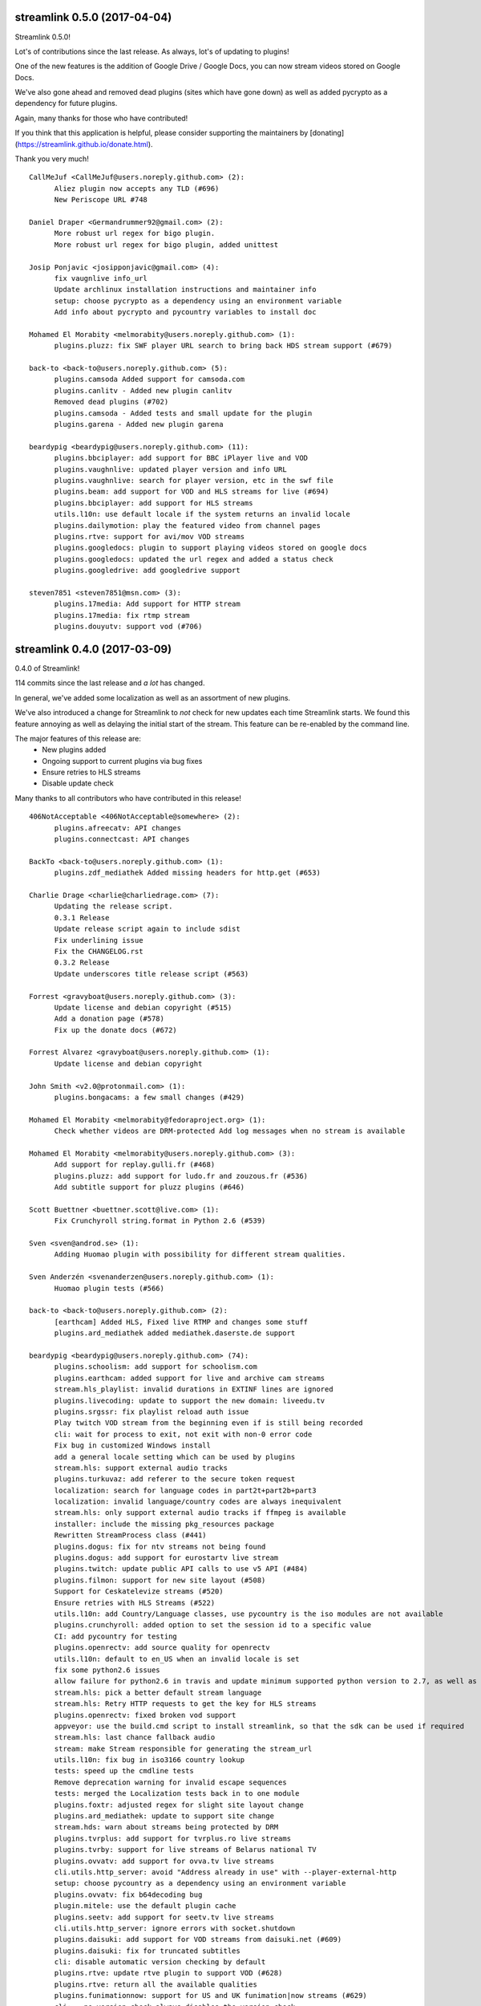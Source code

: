 streamlink 0.5.0 (2017-04-04)
-----------------------------
Streamlink 0.5.0!

Lot's of contributions since the last release. As always, lot's of updating to plugins!

One of the new features is the addition of Google Drive / Google Docs, you can now stream videos stored on Google Docs.

We've also gone ahead and removed dead plugins (sites which have gone down) as well as added pycrypto as a dependency for future plugins.

Again, many thanks for those who have contributed!

If you think that this application is helpful, please consider supporting the maintainers by [donating](https://streamlink.github.io/donate.html).

Thank you very much!

::

    CallMeJuf <CallMeJuf@users.noreply.github.com> (2):
          Aliez plugin now accepts any TLD (#696)
          New Periscope URL #748
    
    Daniel Draper <Germandrummer92@gmail.com> (2):
          More robust url regex for bigo plugin.
          More robust url regex for bigo plugin, added unittest
    
    Josip Ponjavic <josipponjavic@gmail.com> (4):
          fix vaugnlive info_url
          Update archlinux installation instructions and maintainer info
          setup: choose pycrypto as a dependency using an environment variable
          Add info about pycrypto and pycountry variables to install doc
    
    Mohamed El Morabity <melmorabity@users.noreply.github.com> (1):
          plugins.pluzz: fix SWF player URL search to bring back HDS stream support (#679)
    
    back-to <back-to@users.noreply.github.com> (5):
          plugins.camsoda Added support for camsoda.com
          plugins.canlitv - Added new plugin canlitv
          Removed dead plugins (#702)
          plugins.camsoda - Added tests and small update for the plugin
          plugins.garena - Added new plugin garena
    
    beardypig <beardypig@users.noreply.github.com> (11):
          plugins.bbciplayer: add support for BBC iPlayer live and VOD
          plugins.vaughnlive: updated player version and info URL
          plugins.vaughnlive: search for player version, etc in the swf file
          plugins.beam: add support for VOD and HLS streams for live (#694)
          plugins.bbciplayer: add support for HLS streams
          utils.l10n: use default locale if the system returns an invalid locale
          plugins.dailymotion: play the featured video from channel pages
          plugins.rtve: support for avi/mov VOD streams
          plugins.googledocs: plugin to support playing videos stored on google docs
          plugins.googledocs: updated the url regex and added a status check
          plugins.googledrive: add googledrive support
    
    steven7851 <steven7851@msn.com> (3):
          plugins.17media: Add support for HTTP stream
          plugins.17media: fix rtmp stream
          plugins.douyutv: support vod (#706)
    

streamlink 0.4.0 (2017-03-09)
-----------------------------
0.4.0 of Streamlink!

114 commits since the last release and *a lot* has changed.

In general, we've added some localization as well as an assortment of new plugins.

We've also introduced a change for Streamlink to *not* check for new updates each time Streamlink starts. We found this feature annoying as well as delaying the initial start of the stream. This feature can be re-enabled by the command line.

The major features of this release are:
  - New plugins added
  - Ongoing support to current plugins via bug fixes 
  - Ensure retries to HLS streams
  - Disable update check

Many thanks to all contributors who have contributed in this release!

::

    406NotAcceptable <406NotAcceptable@somewhere> (2):
          plugins.afreecatv: API changes
          plugins.connectcast: API changes
    
    BackTo <back-to@users.noreply.github.com> (1):
          plugins.zdf_mediathek Added missing headers for http.get (#653)
    
    Charlie Drage <charlie@charliedrage.com> (7):
          Updating the release script.
          0.3.1 Release
          Update release script again to include sdist
          Fix underlining issue
          Fix the CHANGELOG.rst
          0.3.2 Release
          Update underscores title release script (#563)
    
    Forrest <gravyboat@users.noreply.github.com> (3):
          Update license and debian copyright (#515)
          Add a donation page (#578)
          Fix up the donate docs (#672)
    
    Forrest Alvarez <gravyboat@users.noreply.github.com> (1):
          Update license and debian copyright
    
    John Smith <v2.0@protonmail.com> (1):
          plugins.bongacams: a few small changes (#429)
    
    Mohamed El Morabity <melmorabity@fedoraproject.org> (1):
          Check whether videos are DRM-protected Add log messages when no stream is available
    
    Mohamed El Morabity <melmorabity@users.noreply.github.com> (3):
          Add support for replay.gulli.fr (#468)
          plugins.pluzz: add support for ludo.fr and zouzous.fr (#536)
          Add subtitle support for pluzz plugins (#646)
    
    Scott Buettner <buettner.scott@live.com> (1):
          Fix Crunchyroll string.format in Python 2.6 (#539)
    
    Sven <sven@androd.se> (1):
          Adding Huomao plugin with possibility for different stream qualities.
    
    Sven Anderzén <svenanderzen@users.noreply.github.com> (1):
          Huomao plugin tests (#566)
    
    back-to <back-to@users.noreply.github.com> (2):
          [earthcam] Added HLS, Fixed live RTMP and changes some stuff
          plugins.ard_mediathek added mediathek.daserste.de support
    
    beardypig <beardypig@users.noreply.github.com> (74):
          plugins.schoolism: add support for schoolism.com
          plugins.earthcam: added support for live and archive cam streams
          stream.hls_playlist: invalid durations in EXTINF lines are ignored
          plugins.livecoding: update to support the new domain: liveedu.tv
          plugins.srgssr: fix playlist reload auth issue
          Play twitch VOD stream from the beginning even if is still being recorded
          cli: wait for process to exit, not exit with non-0 error code
          Fix bug in customized Windows install
          add a general locale setting which can be used by plugins
          stream.hls: support external audio tracks
          plugins.turkuvaz: add referer to the secure token request
          localization: search for language codes in part2t+part2b+part3
          localization: invalid language/country codes are always inequivalent
          stream.hls: only support external audio tracks if ffmpeg is available
          installer: include the missing pkg_resources package
          Rewritten StreamProcess class (#441)
          plugins.dogus: fix for ntv streams not being found
          plugins.dogus: add support for eurostartv live stream
          plugins.twitch: update public API calls to use v5 API (#484)
          plugins.filmon: support for new site layout (#508)
          Support for Ceskatelevize streams (#520)
          Ensure retries with HLS Streams (#522)
          utils.l10n: add Country/Language classes, use pycountry is the iso modules are not available
          plugins.crunchyroll: added option to set the session id to a specific value
          CI: add pycountry for testing
          plugins.openrectv: add source quality for openrectv
          utils.l10n: default to en_US when an invalid locale is set
          fix some python2.6 issues
          allow failure for python2.6 in travis and update minimum supported python version to 2.7, as well as adding an annoying deprecation warning
          stream.hls: pick a better default stream language
          stream.hls: Retry HTTP requests to get the key for HLS streams
          plugins.openrectv: fixed broken vod support
          appveyor: use the build.cmd script to install streamlink, so that the sdk can be used if required
          stream.hls: last chance fallback audio
          stream: make Stream responsible for generating the stream_url
          utils.l10n: fix bug in iso3166 country lookup
          tests: speed up the cmdline tests
          Remove deprecation warning for invalid escape sequences
          tests: merged the Localization tests back in to one module
          plugins.foxtr: adjusted regex for slight site layout change
          plugins.ard_mediathek: update to support site change
          stream.hds: warn about streams being protected by DRM
          plugins.tvrplus: add support for tvrplus.ro live streams
          plugins.tvrby: support for live streams of Belarus national TV
          plugins.ovvatv: add support for ovva.tv live streams
          cli.utils.http_server: avoid "Address already in use" with --player-external-http
          setup: choose pycountry as a dependency using an environment variable
          plugins.ovvatv: fix b64decoding bug
          plugin.mitele: use the default plugin cache
          plugins.seetv: add support for seetv.tv live streams
          cli.utils.http_server: ignore errors with socket.shutdown
          plugins.daisuki: add support for VOD streams from daisuki.net (#609)
          plugins.daisuki: fix for truncated subtitles
          cli: disable automatic version checking by default
          plugins.rtve: update rtve plugin to support VOD (#628)
          plugins.rtve: return all the available qualities
          plugins.funimationnow: support for US and UK funimation|now streams (#629)
          cli: --no-version-check always disables the version check
          plugins.tvplayer: support for authenticated streams
          docs: updated the docs for built-in stream parameters
          utils.l10n: fix for some locales without an official name in pycountry
          plugins.wwenetwork: support for WWE Network streams
          plugins.trt: make the url test case insensitive and fix py3 bug
          plugins.tvplayer: automatically set postcode when required
          plugins.ard_live: updated to new site layout
          plugins.vidio: fix for regex, if the url is the english version
          plugins.animelab: added support for AnimeLab.com VOD
          plugin.npo: rewrite of plugin to use the new API (#642)
          plugins.goodgame: support for http URLs
          docs.donate: drop name headers to subsection level
          stream.hls: format string name input for parse_variant_playlist
          plugins.wwenetwork: use the resolution and bitrate in the stream name
          docs: make the nightly installer link more obvious
          stream.hls: option to select a specific, non-standard audio channel
    
    fozzy <fozzy@fozzy.co> (4):
          update douyutv plugin, use new API
          update to support different quality
          fix typo and indent
          correct typo
    
    fozzy <fozzysec@gmail.com> (3):
          Add support for Huya.com in issue #425 (#465)
          Fix issue #426 on plugins/tga.py (#456)
          fix douyutv issue #637 (#666)
    
    intact <intact.devel@gmail.com> (1):
          Add Rtvs.sk Plugin
    
    steven7851 <steven7851@msn.com> (4):
          plugins.douyutv: fix room id regex (#514)
          plugins.pandatv: use Pandatv API v3 (#410)
          Add plugin for 17app.co (#502)
          plugins.zhanqi: use new api (#498)
    
    wlerin <wlerin@gmail.com> (1):
          plugins.showroom: add support for showroom-live.com live streams (#633)
    

streamlink 0.3.2 (2017-02-10)
-----------------------------
0.3.2 release of Streamlink!

A minor bug release of 0.3.2 to fix a few issues with stream providers. 

Thanks to all whom have contributed to this (tiny) release!

::

    Charlie Drage <charlie@charliedrage.com> (3):
          Update release script again to include sdist
          Fix underlining issue
          Fix the CHANGELOG.rst
    
    Sven <sven@androd.se> (1):
          Adding Huomao plugin with possibility for different stream qualities.
    
    beardypig <beardypig@users.noreply.github.com> (7):
          Ensure retries with HLS Streams (#522)
          utils.l10n: add Country/Language classes, use pycountry is the iso modules are not available
          plugins.crunchyroll: added option to set the session id to a specific value
          CI: add pycountry for testing
          plugins.openrectv: add source quality for openrectv
          utils.l10n: default to en_US when an invalid locale is set
          stream.hls: pick a better default stream language
    
    intact <intact.devel@gmail.com> (1):
          Add Rtvs.sk Plugin
    

streamlink 0.3.1 (2017-02-03)
-----------------------------
0.3.1 release of Streamlink

A *minor* release, we update our source code upload to *not* include the ffmpeg.exe binary as well as update a multitude of plugins.

Thanks again for all the contributions as well as updates!

::

    Charlie Drage <charlie@charliedrage.com> (1):
          Updating the release script.
    
    Forrest <gravyboat@users.noreply.github.com> (1):
          Update license and debian copyright (#515)
    
    Forrest Alvarez <gravyboat@users.noreply.github.com> (1):
          Update license and debian copyright
    
    John Smith <v2.0@protonmail.com> (1):
          plugins.bongacams: a few small changes (#429)
    
    Mohamed El Morabity <melmorabity@fedoraproject.org> (1):
          Check whether videos are DRM-protected Add log messages when no stream is available
    
    Mohamed El Morabity <melmorabity@users.noreply.github.com> (1):
          Add support for replay.gulli.fr (#468)
    
    beardypig <beardypig@users.noreply.github.com> (20):
          plugins.schoolism: add support for schoolism.com
          stream.hls_playlist: invalid durations in EXTINF lines are ignored
          plugins.livecoding: update to support the new domain: liveedu.tv
          plugins.srgssr: fix playlist reload auth issue
          Play twitch VOD stream from the beginning even if is still being recorded
          cli: wait for process to exit, not exit with non-0 error code
          Fix bug in customized Windows install
          add a general locale setting which can be used by plugins
          stream.hls: support external audio tracks
          plugins.turkuvaz: add referer to the secure token request
          localization: search for language codes in part2t+part2b+part3
          localization: invalid language/country codes are always inequivalent
          stream.hls: only support external audio tracks if ffmpeg is available
          installer: include the missing pkg_resources package
          Rewritten StreamProcess class (#441)
          plugins.dogus: fix for ntv streams not being found
          plugins.dogus: add support for eurostartv live stream
          plugins.twitch: update public API calls to use v5 API (#484)
          plugins.filmon: support for new site layout (#508)
          Support for Ceskatelevize streams (#520)
    
    fozzy <fozzysec@gmail.com> (1):
          Add support for Huya.com in issue #425 (#465)
    
    steven7851 <steven7851@msn.com> (1):
          plugins.douyutv: fix room id regex (#514)
    

streamlink 0.3.0 (2017-01-24)
-------------------------------

Release 0.3.0 of Streamlink!

A lot of updates to each plugin (thank you @beardypig !), automated Windows releases, PEP8 formatting throughout Streamlink are some of the few updates to this release as we near a stable 1.0.0 release. 

Main features are:
  - Lot's of maintaining / updates to plugins
  - General bug and doc fixes
  - Major improvements to development (github issue templates, automatically created releases)

::

    Agustín Carrasco <asermax@gmail.com> (1):
          Links on crunchy's rss no longer contain the show name in the url (#379)
    
    Brainzyy <Brainzyy@users.noreply.github.com> (1):
          Add basic tests for stream.me plugin (#391)
    
    Javier Cantero <jcantero@escomposlinux.org> (2):
          plugins/twitch: use version v3 of the API
          plugins/twitch: use kraken URL
    
    John Smith <v2.0@protonmail.com> (3):
          Added support for bongacams.com streams (#329)
          streamlink_cli.main: close stream_fd on exit (#427)
          streamlink_cli.utils.progress: write new line at finish (#442)
    
    Max Riegler <rinukkusu@sub-r.de> (1):
          plugins.chaturbate: new regex (#457)
    
    Michiel Sikma <michiel@wedemandhtml.com> (1):
          Update PLAYER_VERSION, as old one does not return data. Add ability to use streams with /embed/video in the URL, from embedded players. (#311)
    
    Mohamed El Morabity <melmorabity@users.noreply.github.com> (6):
          Add support for pluzz.francetv.fr (#343)
          Fix ArteTV plugin (#385)
          Add support for Canal+ TV group channels (#416)
          Update installation instructions for Fedora (#443)
          Add support for Play TV (#439)
          Use token generator for HLS streams, as for HDS ones (#466)
    
    RosadinTV <rosadintv@outlook.com> (1):
          --can-handle-url-no-redirect parameter added (#333)
    
    Stefan Hanreich <stefanhani@gmail.com> (1):
          added chocolatey to the documentation (#380)
    
    bastimeyer <mail@bastimeyer.de> (3):
          Automatically create Github releases
          Set changelog in automated github releases
          Add a github issue template
    
    beardypig <beardypig@users.noreply.github.com> (55):
          plugins.tvcatchup: site layout changed, updated the stream regex to accommodate the change (#338)
          plugins.streamlive: streamlive.to have added some extra protection to their streams which currently prevents us from capturing them (#339)
          cli: add command line option to specific logging path for subprocess errorlog
          plugins.trtspor: added support for trtspor.com (#349)
          plugins.kanal7: fixed page change in kanal7 live stream (#348)
          plugins.picarto: Remove the unreliable rtmp stream (#353)
          packaging: removed the built in backports infavour of including them as dependencies when required (#355)
          Boost the test coverage a bit (#362)
          plugins: all regex string should be raw (#361)
          ci: build and test on Python 3.6 (+3.7 on travis, with allowed failure) (#360)
          packages.flashmedia: fix bug in AMFMessage (#359)
          tests: use mock from unittest when available otherwise fallback to mock (#358)
          stream.hls: try to retry stream segments (#357)
          tests: add codecov config file (#363)
          plugins.picarto: updated plugin to use tech_switch divs to find the stream parameters
          plugins.mitele: support for live streams on mitele.es
          docs: add a note about python-devel needing to be installed in some cases
          docs/release: generate the changelog as rst instead of md
          plugins.adultswim: support https urls
          use iso 8601 date format for the changelog
          plugins.tf1: added plugin to support tf1.fr and lci.fr
          plugins.raiplay: added plugin to support raiplay.it
          plugins.vaughnlive: updated player version and info URL (#383)
          plugins.tv8cat: added support for tv8.cat live stream (#390)
          Fix TF1.fr plugin (#389)
          plugins.stream: fix a default scheme handling for urls
          Add support for some Bulgarian live streams (#392)
          rtmp: fix bug in redirect for rtmp streams
          plugins.sportal: added support for the live stream on sportal.bg
          plugins.bnt: update the user agent string for the http requests
          plugins.ssh101: update to support new site layout
          Optionally use FFMPEG to mux separate video and audio streams (#224)
          Support for 4K videos in YouTube (#225)
          windows-installer: add the version info to the installer file
          include CHANGELOG.rst instead of .md in the egg
          stream.hls: output duplicate streams for HLS when multiple streams of the same quality are available
          stream.ffmpegmux: fix support for avconv, avconv will be used if ffmpeg is not found
          Adultswin VOD support (#406)
          Move streamlink_cli.utils.named_pipe in to streamlink.utils
          plugins.rtve: update plugin to support new streaming method
          stream.hds: omit HDS streams that are protected by DRM
          Adultswin VOD fix for live show replays (#418)
          plugins.rtve: add support for legacy stream URLs
          installer: remove the streamlink bin dir from %PATH% before installing
          plugins.twitch: only check hosted channels when playing a live stream
          docs: tweaks to docs and docs build process
          Fix iframe detection for BTN/cdn.bg streams (#437)
          fix some regex that give deprecation warnings in python 3.6
          plugins.adultswim: correct behaviour for archived streams
          plugins.nineanime: add scheme to grabber api url if not present
          session: add an option to disable Diffie Hellman key exchange
          plugins.srgssr: added support for srg ssr sites: srf, rts and rsi
          plugins.srgssr: fixed bug in api URL and fixed akamai urls with authparams
          cli: try to terminate the player process before killing it (if terminate takes too long)
          plugins.swisstxt: add support for the SRG SSR sites sports sections
    
    fozzy <fozzysec@gmail.com> (1):
          Add plugin for huajiao.com and zhanqi.tv (#334)
    
    sqrt2 <sqrt2@users.noreply.github.com> (1):
          Fix swf_url in livestream.com plugin (#428)
    
    stepshal <nessento@openmailbox.org> (1):
          Remove trailing.
    
    stepshal <stepshal@users.noreply.github.com> (2):
          Add blank line after class or function definition (#408)
          PEP8 (#414)
    

streamlink 0.2.0 (2016-12-16)
-----------------------------

Release 0.2.0 of Streamlink!

We've done numerous changes to plugins as well as fixed quite a few
which were originally failing. Among these changes are updated docs as
well as general UI/UX cleaning with console output.

The main features are: - Additional plugins added - Plugin fixes -
Cleaned up console output - Additional documentation (contribution,
installation instructions)

Again, thank you everyone whom contributed to this release! :D

::

    Beardypig <beardypig@users.noreply.github.com> (6):
          Turkish Streams Part III (#292)
          coverage: include streamlink_cli in the coverage, but exclude the vendored packages (#302)
          Windows command line parsing fix (#300)
          plugins.atresplayer: add support for live streams on atresplayer.com (#303)
          Turkish Streams IV (#305)
          Support for local files (#304)

    Charlie Drage <charlie@charliedrage.com> (2):
          Spelling error in release script
          Fix issue with building installer

    Fishscene <fishscene@gmail.com> (3):
          Updated homepage
          Updated README.md
          Fixed type in README.md.

    Forrest <gravyboat@users.noreply.github.com> (3):
          Modify the browser redirect (#191)
          Update client ID (#241)
          Update requests version after bug fix (#239)

    Josip Ponjavic <josipponjavic@gmail.com> (1):
          Add NixOS install instructions

    Simon Bernier St-Pierre <sbernierstpierre@gmail.com> (1):
          add contributing guidelines

    bastimeyer <mail@bastimeyer.de> (1):
          Add metadata to Windows installer

    beardypig <beardypig@users.noreply.github.com> (25):
          plugins.nhkworld: update the plugin to use the new HLS streams
          plugins.picarto: updated the plugin to use the new javascript and support HLS streams
          add pycryptodome==3.4.3 to the setup.py dependencies
          plugins.nineanime: added a plugin to support 9anime.to
          plugins.nineanime: update the plugin matrix in the docs
          plugins.atv: add support for the live stream on atv.com.tr
          include omxplayer in the list of players in the documentation
          update the player docs with findings from @Junior1544 and @stevekmcc
          plugins.bigo: support for bigo.tv
          docs: move pycryptodome to the list of automatically installed libraries in the docs
          plugins.dingittv: add support for dingit.tv
          plugins.crunchyroll: support ultra quality for subscribers
          update URL for docs to point to the github.io page
          stream.hls: stream the HLS segments out to the player as they are downloaded, decrypting on the fly
          installer: install the required MS VC++ runtime files beside the python installation (see takluyver/pynsist/pull/87)
          plugins.bigo: FlashVars regex updated due to site change
          add some license notices for the bundled libraries
          plugins.youtube: support additional live urls
          add support for a few Turkish live streams
          plugins.foxtr: add support for turkish fox live streams
          plugins.kralmuzik: basic support for the HLS stream only
          stream.hds: added option to force akamai authentication plugins.startv: refactored in to a base class, to be used in other plugins that use the same hosting as StarTV plugins.kralmuzik: refactored to use StarTVBase plugins.ntv: added NTV support
          plugins.atv: add support for a2tv which is very similar to atv
          plugins.dogan: support for teve2, kanald, dreamtv, and ccnturk via the same plugin
          plugins.trt: added support for the live channels on trt.net.tr

    che <che27012011@googlemail.com> (1):
          plugins.twitch: support for clips added

    ioblank <iosonoblank@gmail.com> (1):
          Use ConsoleOutput for run-as-root warning

    mmetak <mmetak@users.noreply.github.com> (3):
          Update install instruction (#257)
          Add links for windows portable version. (#299)
          Add package maintainers to docs. (#301)

    thatlinuxfur <toss1@zootboy.com> (1):
          Added tigerdile.com support. (#221)

streamlink 0.1.0 (2016-11-21)
-----------------------------

A major update to Streamlink.

With this release, we include a Windows binary as well as numerous
plugin changes and fixes.

The main features are:

-  Windows binary (and generation!) thanks to the fabulous work by
   @beardypig
-  Multiple plugin fixes
-  Remove unneeded run-as-root (no more warning you when you run as
   root, we trust that you know what you're doing)
-  Fix stream quality naming issue

::

    Beardypig <beardypig@users.noreply.github.com> (13):
          fix stream quality naming issue with py2 vs. py3, fixing #89 (#96)
          updated connectcast plugin to support the new rtmp streams; fixes #93 (#95)
          Fix for erroneous escape coding the livecoding plugin. Fixes #106 (#121)
          TVPlayer.com: fix for 400 error, correctly set the platform parameter (#123)
          Added a method to automatically determine the encoding when parsing JSON, if no encoding is provided. (#122)
          when retry-streams and twitch-disable-hosting arguments are used the stream is retried until a non-hosted stream is found (#125)
          plugins.goodgame: Update for API change (#130)
          plugins.adultswim: added a new adultswim.com plugin (#139)
          plugins.goodgame: restored DDOS protection cookie support (#136)
          plugins.younow: update API url (#135)
          plugins.euronew: update to support the new site (#141)
          plugins.webtv: added a new plugin to support web.tv (#144)
          plugins.connectcast: fix regex issue with python 3 (#152)

    Brainzyy <Brainzyy@users.noreply.github.com> (1):
          Add piczel.tv plugin (courtesy of @intact) (#114)

    Charlie Drage <charlie@charliedrage.com> (1):
          Update release scripts

    Erk- <Erk-@users.noreply.github.com> (1):
          Changed the twitch plugin to use https instead of http as discussed in #103 (#104)

    Forrest <gravyboat@users.noreply.github.com> (2):
          Modify the changelog link (#107)
          Update cli to note a few windows issues (#108)

    Simon Bernier St-Pierre <sbernierstpierre@gmail.com> (1):
          change icon

    Simon Bernier St-Pierre <sbstp@users.noreply.github.com> (1):
          finish the installer (#98)

    Stefan <stefan-github@yrden.de> (1):
          Debian packaging base (#80)

    Stefan <stefanhani@gmail.com> (1):
          remove run-as-root option, reworded warning #85 (#109)

    Weslly <weslly.honorato@gmail.com> (1):
          Fixed afreecatv.com url matching (#90)

    bastimeyer <mail@bastimeyer.de> (2):
          Improve NSIS installer script
          Remove shortcut from previous releases on Windows

    beardypig <beardypig@users.noreply.github.com> (8):
          plugins.cybergame: update to support changes to the live streams on the cybergame.tv website
          Use pycryptodome inplace of pyCrypto
          Automated build of the Windows NSIS installer
          support for relative paths for rtmpdump
          makeinstaller: install the streamlinkrc file in to the users %APPDATA% directory
          remove references to livestreamer in the win32 config template
          stream.rtmpdump: fixed the rtmpdump path issue, introduced in 6bf7fd7
          pin requests to <2.12.0 to avoid the strict IDNA2008 validation

    ethanhlc <ethanhlc@users.noreply.github.com> (1):
          fixed instance of livestreamer (#99)

    intact <intact.devel@gmail.com> (1):
          plugins.livestream: Support old player urls

    mmetak <mmetak@users.noreply.github.com> (2):
          fix vaughnlive.tv info_url (#88)
          fix vaughnlive.tv info_url (yet again...) (#143)

    skulblakka <pascal.romahn@mailbox.org> (1):
          Overworked Plugin for ZDF Mediathek (#154)

    sqrt2 <sqrt2@users.noreply.github.com> (1):
          Fix ORF TVthek plugin (#113)

    tam1m <tam1m@users.noreply.github.com> (1):
          Fix zdf_mediathek TypeError (#156)

streamlink 0.0.2 (2016-10-12)
-----------------------------

The second ever release of Streamlink!

In this release we've not only set the stepping stone for the further
development of Streamlink (documentation site updated, CI builds
working) but we're already fixing bugs and implementing features past
the initial fork of livestreamer.

The main features of this release are: - New windows build available and
generated via pyinstaller - Multiple provider bug fixes (twitch,
picarto, itvplayer, crunchyroll, periscope, douyutv) - Updated and
reformed documentation which also includes our site
https://streamlink.github.io

As always, below is a ``git shortlog`` of all changes from the previous
release of Streamlink (0.0.1) to now (0.0.2).

::

    Brainzyy <Brainzyy@users.noreply.github.com> (1):
          add stream.me to the docs

    Charlie Drage <charlie@charliedrage.com> (9):
          Add script to generate authors list / update authors
          Add release script
          Get setup.py ready for a release.
          Revert "Latest fix to plugin from livestreamer"
          0.0.1 Release
          Update the README with installation notes
          Update copyright author
          Update plugin description on README
          It's now 2016

    Forrest <gravyboat@users.noreply.github.com> (1):
          Add a coverage file (#54)

    Forrest Alvarez <forrest.alvarez@gmail.com> (4):
          Modify release for streamlink
          Remove faraday from travis run
          Remove tox
          Add the code coverage badge

    Latent Logic <lat.logic@gmail.com> (1):
          Picarto plugin: multistream workaround (fixes #50)

    Maschmi <Maschmi@users.noreply.github.com> (1):
          added travis build status badge fixes #74 (#76)

    Randy Taylor <tehgecKozzz@gmail.com> (1):
          Fix typo in issues docs and improve wording (#61)

    Simon Bernier St-Pierre <sbernierstpierre@gmail.com> (8):
          add script to build & copy the docs
          move makedocs.sh to script/
          Automated docs updates via travis-ci
          prevent the build from hanging
          fix automated commit message
          add streamboat to the docs
          disable docs on pull requests
          twitch.tv: add option to disable hosting

    Simon Bernier St-Pierre <sbstp@users.noreply.github.com> (2):
          Don't delete everything if docs build fail (#62)
          Create install script for pynsist (#27)

    beardypig <beardypig@users.noreply.github.com> (3):
          TVPlayer plugin supports the latest version of the website
          crunchyroll: decide if to parse the stream links as HLS variant playlist or plain old HLS stream (fixes #70)
          itvplayer: updated the productionId extraction method

    boda2004 <boda2004@gmail.com> (1):
          fixed periscope live streaming and allowed url re (#79)

    ethanhlc <sakithree@gmail.com> (1):
          fixed instances of chrippa/streamlink to streamlink/streamlink

    scottbernstein <scott_bernstein@hotmail.com> (1):
          Latest fix to plugin from livestreamer

    steven7851 <steven7851@msn.com> (1):
          Update plugin.douyutv

streamlink 0.0.1 (2016-09-23)
-----------------------------

The first release of Streamlink!

This is the first release from the initial fork of Livestreamer. We aim
to have a concise, fast review process and progress in terms of
development and future releases.

Below is a ``git shortlog`` of all commits since the last change within
Livestream (hash ab80dbd6560f6f9835865b2fc9f9c6015aee5658). This will
serve as a base-point as we continue development of "Streamlink".

New releases will include a list of changes as we add new features /
code refactors to the existing code-base.

::

    Agustin Carrasco <asermax@gmail.com> (2):
          plugins.crunchyroll: added support for locale selection
          plugins.crunchyroll: use locale parameter on the header's user-agent as well

    Alan Love <alan@cattes.us> (3):
          added support for livecoding.tv
          removed printing
          updated plugin matrix

    Alexander <AleXoundOS@users.noreply.github.com> (1):
          channel info url change in afreeca plugin

    Andreas Streichardt <andreas.streichardt@gmail.com> (1):
          Add Sportschau

    Anton <anton9121@gmail.com> (2):
          goodgame ddos validation
          add stream_id with words

    Benedikt Gollatz <ben@differentialschokolade.org> (1):
          Add support for ORF TVthek livestreams and VOD segments

    Benoit Dien <benoit.dien@gmail.com> (1):
          Meerkat plugin

    Brainzyy <Brainzyy@users.noreply.github.com> (1):
          fix azubu.tv plugin

    Charlie Drage <charlie@charliedrage.com> (9):
          Update the README
          Fix travis
          Rename instances of "livestreamer" to "streamlink"
          Fix travis
          Add script to generate authors list / update authors
          Get setup.py ready for a release.
          Add release script
          Revert "Latest fix to plugin from livestreamer"
          0.0.0 Release

    Charmander <~@charmander.me> (1):
          plugins.picarto: Update for API and URL change

    Chris-Werner Reimer <creimer@betaworx.eu> (1):
          fix vaughnlive plugin #897

    Christopher Rosell <chrippa@tanuki.se> (7):
          plugins.twitch: Handle subdomains with dash in them, e.g. en-gb.
          cli: Close output on exit.
          Show a brief usage when no option is specified.
          cli: Fix typo.
          travis: Use new artifacts tool.
          docs: Fix readthedocs build.
          travis: Build installer exe aswell.

    Daniel Meißner <daniel@3st.be> (2):
          plugin: added media_ccc_de api and protocol changes
          docs/plugin_matrix: removed needless characters

    Dominik Sokal <dominiksokal@gmail.com> (1):
          plugins.afreeca: fix stream

    Ed Holohan <edmund@holohan.us> (1):
          Quick hack to handle Picarto changes

    Emil Stahl <emil@emilstahl.dk> (1):
          Add support for viafree.dk

    Erik G <aposymbiosis@gmail.com> (7):
          Added plugin for Dplay.
          Added plugin for Dplay and removed sbsdiscovery plugin.
          Add HLS support, adjust API schema, no SSL verify
          Add pvswf parameter to HDS stream parser
          Fix Video ID matching, add .no & .dk support, add error handling
          Match new URL, add HDS support, handle incorrect geolocation
          Add API support

    Fat Deer <fatdeer@foxmail.com> (1):
          Update pandatv.py

    Forrest Alvarez <forrest.alvarez@gmail.com> (3):
          Add some python releases
          Add coveralls to after_success
          Remove artifacts

    Guillaume Depardon <guillaume.depardon@outlook.com> (1):
          Now catching socket errors on send

    Javier Cantero <jcantero@escomposlinux.org> (1):
          Add new parameter to Twitch usher URL

    Jeremy Symon <jtsymon@gmail.com> (2):
          Sort list of streams by quality
          Avoid sorting streams twice

    Jon Bergli Heier <snakebite@jvnv.net> (2):
          plugins.nrk: Updated for webpage changes.
          plugins.nrk: Fixed _id_re regex not matching series URLs.

    Kari Hänninen <lonefox@kapsi.fi> (7):
          Use client ID for twitch.tv API calls
          Revert "update INFO_URL for VaughnLive"
          Remove spurious print statement that made the plugin incompatible with python 3.
          livecoding.tv: fix breakage ("TypeError: cannot use a string pattern on a bytes-like object")
          sportschau: Fix breakage ("TypeError: a bytes-like object is required, not 'str'"). Also remove debug output.
          Update the plugin matrix
          Bump version to 1.14.0-rc1

    Marcus Soll <Superschlumpf@web.de> (2):
          Added plugin for blip.tv VOD
          Updated blip.tv plugin

    Mateusz Starzak <mstarzak@gmail.com> (1):
          Update periscope.py

    Michael Copland <mjbcopland@gmail.com> (1):
          Fixed weighting of Twitch stream names

    Michael Hoang <enzime@users.noreply.github.com> (1):
          Add OPENREC.tv plugin and chmod 2 files

    Michiel <msvos@liacs.nl> (1):
          Support for Tour de France stream

    Paul LaMendola <paulguy119@gmail.com> (2):
          Maybe fixed ustream validation failure.
          More strict test for weird stream.

    Pavlos Touboulidis <pav@pav.gr> (2):
          Add antenna.gr plugin
          Update plugin matrix for antenna

    Robin Schroer <sulami@peerwire.org> (1):
          azubutv: set video_player to None if stream is offline

    Seth Creech <sethaaroncreech@gmail.com> (1):
          Added logic to support host mode

    Simon Bernier St-Pierre <sbernierstpierre@gmail.com> (5):
          update the streamup.com plugin
          support virtualenv
          update references to livestreamer
          add stream.me plugin
          add streamboat plugin

    Summon528 <cody880528@hotmail.com> (1):
          add support to afreecatv.com.tw

    Swirt <swirt.ac@gmail.com> (2):
          Picarto plugin: update RTMPStream-settings
          Picarto plugin: update RTMPStream-settings

    Tang <sugar1987cn@gmail.com> (1):
          New provider: live.bilibili.com

    Warnar Boekkooi <warnar@boekkooi.net> (1):
          NPO token fix

    WeinerRinkler <drachenlord@8chan.co> (2):
          First version
          Error fixed when streamer offline or invalid

    blxd <blxd@users.noreply.github.com> (5):
          fixed tvcatchup.com plugin, the website layout changed and the method to find the stream URLs needed to be updated.
          tvcatchup now returns a variant playlist
          tvplayer.com only works with a browser user agent
          not all channels return hlsvariant playlists
          add user agent header to the tvcatchup plugin

    chvrn <chev@protonmail.com> (4):
          added expressen plugin
          added expressen plugin
          update() => assign with subscript
          added entry for expressen

    e00E <vakevk+git@gmail.com> (1):
          Fix Twitch plugin not working because bandwith was parsed as an int when it is really a float

    fat deer <fatdeer@foxmail.com> (1):
          Add Panda.tv Plugin.

    fcicq <fcicq@fcicq.net> (1):
          add afreecatv.jp support

    hannespetur <hannespetur@gmail.com> (8):
          plugin for Ruv - the Icelandic national television - was added
          removed print statements and started to use quality key as audio if the url extensions is mp3
          the plugin added to the plugin matrix
          removed unused import
          alphabetical order is hard
          removed redundant assignments of best/worst quality
          HLS support added for the Ruv plugin
          Ruv plugin: returning generators instead of a dict

    int3l <int3l@users.noreply.github.com> (1):
          Refactoring and update for the VOD support

    intact <intact.devel@gmail.com> (21):
          plugins.artetv: Update json regex
          Updated douyutv.com plugin
          Added plugin for streamup.com
          plugins.streamupcom: Check live status
          plugins.streamupcom: Update for API change
          plugins.streamupcom: Update for API change
          plugins.dailymotion: Add HLS streams support
          plugins.npo: Fix Python 3 compatibility
          plugins.livestream: Prefer standard SWF players
          plugins.tga: Support more streams
          plugins.tga: Fix offline streams
          plugins.vaughnlive: Fix INFO_URL
          Added plugin for vidio.com
          plugins.vaughnlive: Update for API change
          plugins.vaughnlive: Fix app for some ingest servers
          plugins.vaughnlive: Remove debug print
          plugins.vaughnlive: Lowercase channel name
          plugins.vaughnlive: Update for API change
          plugins.vaughnlive: Update for API change
          plugins.livestream: Tolerate missing swf player URL
          plugins.livestream: Fix player URL

    jkieberk <jkieberking@gmail.com> (1):
          Change Fedora Package Manager from Yum  to Dnf

    kviktor <kviktor@cloud.bme.hu> (2):
          plugins: mediaklikk.hu stream and video support
          update mediaklikk plugin

    livescope <livescope@users.noreply.github.com> (1):
          Add VOD/replay support for periscope.tv

    liz1rgin <waiphereme@gmail.com> (2):
          Fix goodgame find Streame
          Update goodgame.py

    maop <me@marcoalfonso.net> (1):
          Add Beam.pro plugin.

    mindhalt <mindhalt@gmail.com> (1):
          Update redirect URI after successful twitch auth

    neutric <ah0703@googlemail.com> (1):
          Update issues.rst

    nitpicker <daniel@localhost> (2):
          I doesn't sign the term of services, so I doesnt violate!
          update INFO_URL for VaughnLive

    oyvindln <mail@example.com> (1):
          Allow https urls for nrk.no.

    ph0o <ph0o@users.noreply.github.com> (1):
          Create servustv.py

    pulviscriptor <pulviscriptor@gmail.com> (1):
          GoodGame URL parse fix

    scottbernstein <scott_bernstein@hotmail.com> (1):
          Latest fix to plugin from livestreamer

    steven7851 <steven7851@msn.com> (16):
          plugins.douyutv: Use new api.
          update douyu
          fix cdn..
          fix for Python 3.x..
          use mobile api for reducing code
          fix for non number channel
          add middle and low quality
          fix quality
          fix room id regex
          make did by UUID module
          fix channel on event
          more retries for redirection
          remove useless lib
          try to support event page
          use https protocol
          Update plugin.douyutv

    trocknet <trocknet@github> (1):
          plugins.afreeca: Fix HLS stream.

    whizzoo <grenardus@gmail.com> (2):
          Add RTLXL plugin
          Add RTLXL plugin

    wolftankk <wolftankk@gmail.com> (3):
          get azubu live status from api
          use new api get stream info
          fix video_player error
